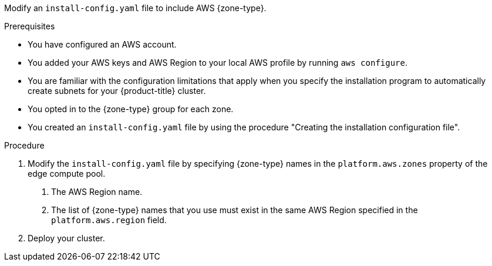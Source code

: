 // Module included in the following assemblies:
// * installing/installing-aws-localzone.adoc (Installing a cluster on AWS with worker nodes on AWS Local Zones)
// * installing/installing-aws-wavelength-zone.adoc (Installing a cluster on AWS with worker nodes on AWS Wavelength Zones) 

ifeval::["{context}" == "installing-aws-localzone"]
:local-zone:
endif::[]
ifeval::["{context}" == "installing-aws-wavelength-zone"]
:wavelength-zone:
endif::[]

:_mod-docs-content-type: PROCEDURE
[id="install-creating-install-config-aws-edge-zones_{context}"]
ifdef::local-zone[]
= Modifying an installation configuration file to use AWS Local Zones

endif::local-zone[]
ifdef::wavelength-zone[]
= Modifying an installation configuration file to use AWS Wavelength Zones
endif::wavelength-zone[]

Modify an `install-config.yaml` file to include AWS {zone-type}.

.Prerequisites

* You have configured an AWS account.
* You added your AWS keys and AWS Region to your local AWS profile by running `aws configure`.
* You are familiar with the configuration limitations that apply when you specify the installation program to automatically create subnets for your {product-title} cluster.
* You opted in to the {zone-type} group for each zone.
* You created an `install-config.yaml` file by using the procedure "Creating the installation configuration file".

.Procedure

. Modify the `install-config.yaml` file by specifying {zone-type} names in the `platform.aws.zones` property of the edge compute pool.
ifdef::local-zone[]
+
[source,yaml]
----
# ...
platform:
  aws:
    region: <region_name> <1>
compute:
- name: edge
  platform:
    aws:
      zones: <2>
      - <local_zone_name>
#...
----
endif::local-zone[]
ifdef::wavelength-zone[]
+
[source,yaml]
----
# ...
platform:
  aws:
    region: <region_name> <1>
compute:
- name: edge
  platform:
    aws:
      zones: <2>
      - <wavelength_zone_name>
#...
----
endif::wavelength-zone[]
<1> The AWS Region name.
<2> The list of {zone-type} names that you use must exist in the same AWS Region specified in the `platform.aws.region` field.
+
.Example of a configuration to install a cluster in the `us-west-2` AWS Region that extends edge nodes to {zone-type} in `Los Angeles` and `Las Vegas` locations
+
ifdef::local-zone[]
[source,yaml]
----
apiVersion: v1
baseDomain: example.com
metadata:
  name: cluster-name
platform:
  aws:
    region: us-west-2
compute:
- name: edge
  platform:
    aws:
      zones:
      - us-west-2-lax-1a
      - us-west-2-lax-1b
      - us-west-2-las-1a
pullSecret: '{"auths": ...}'
sshKey: 'ssh-ed25519 AAAA...'
#...
----
endif::local-zone[]
ifdef::wavelength-zone[]
[source,yaml]
----
apiVersion: v1
baseDomain: example.com
metadata:
  name: cluster-name
platform:
  aws:
    region: us-west-2
compute:
- name: edge
  platform:
    aws:
      zones:
      - us-west-2-wl1-lax-wlz-1
      - us-west-2-wl1-las-wlz-1
pullSecret: '{"auths": ...}'
sshKey: 'ssh-ed25519 AAAA...'
#...
----
endif::wavelength-zone[]

. Deploy your cluster.

ifeval::["{context}" == "installing-aws-localzone"]
:!local-zone:
endif::[]
ifeval::["{context}" == "installing-aws-wavelength-zone"]
:!wavelength-zone:
endif::[]

